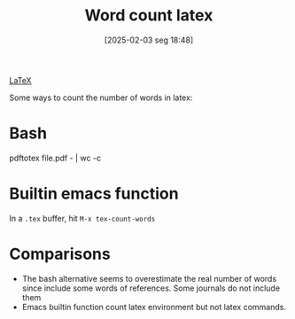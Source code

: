 #+title:      Word count latex
#+date:       [2025-02-03 seg 18:48]
#+filetags:   :computer:
#+identifier: 20250203T184804


[[denote:20250206T192354][LaTeX]]

Some ways to count the number of words in latex:

* Bash

#+begin_example bash
pdftotex file.pdf - | wc -c
#+end_example


* Builtin emacs function

In a =.tex= buffer, hit =M-x tex-count-words=

* Comparisons

- The bash alternative seems to overestimate the real number of words since include some words of references.
  Some journals do not include them
- Emacs builtin function count latex environment but not latex commands.
